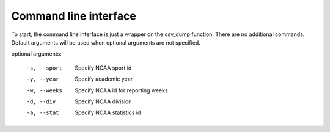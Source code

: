 .. _command-line-interface:

======================
Command line interface
======================

To start, the command line interface is just a wrapper on the csv_dump function. 
There are no additional commands. Default arguments will be used when optional 
arguments are not specified. 

optional arguments:

  -s, --sport           Specify NCAA sport id
  -y, --year            Specify academic year
  -w, --weeks           Specify NCAA id for reporting weeks
  -d, --div             Specify NCAA division
  -a, --stat            Specify NCAA statistics id
